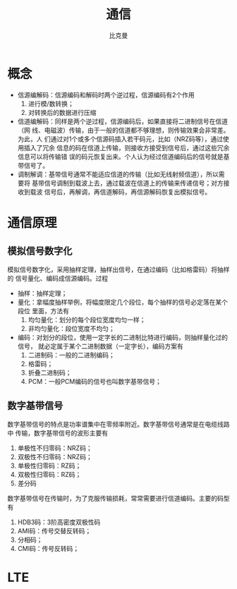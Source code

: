 #+title: 通信
#+author: 比克曼
#+latex_class: org-latex-pdf 
#+latex: \newpage 
#+options: h:4 


* 概念
- 信源编解码：信源编码和解码时两个逆过程，信源编码有2个作用
  1. 进行模/数转换；
  2. 对转换后的数据进行压缩
- 信道编解码：同样是两个逆过程，信源编码后，如果直接将二进制信号在信道（网
  线、电磁波）传输，由于一般的信道都不够理想，则传输效果会非常差。为此，人
  们通过对1个或多个信源码插入若干码元，比如（NRZ码等），通过使用插入了冗余
  信息的码在信道上传输，则接收方接受到信号后，通过这些冗余信息可以将传输错
  误的码元恢复出来。个人认为经过信道编码后的信号就是基带信号了。
- 调制解调：基带信号通常不能适应信道的传输（比如无线射频信道），所以需要将
  基带信号调制到载波上去，通过载波在信道上的传输来传递信号；对方接收到载波
  信号后，再解调，再信道解码，再信源解码恢复出模拟信号。
* 通信原理
** 模拟信号数字化
模拟信号数字化，采用抽样定理，抽样出信号，在通过编码（比如格雷码）将抽样的
信号量化、编码成信源编码。过程
- 抽样：抽样定理；
- 量化：拿幅度抽样举例，将幅度限定几个段位，每个抽样的信号必定落在某个段位
  里面，方法有
  1. 均匀量化：划分的每个段位宽度均匀一样；
  2. 非均匀量化：段位宽度不均匀；
- 编码：对划分的段位，使用一定字长的二进制比特进行编码，则抽样量化过的信号，
  就必定属于某个二进制数据（一定字长），编码方案有
  1. 二进制码：一般的二进制编码；
  2. 格雷码；
  3. 折叠二进制码；
  4. PCM：一般PCM编码的信号也叫数字基带信号；
** 数字基带信号
数字基带信号的特点是功率谱集中在零频率附近。数字基带信号通常是在电缆线路中
传输，数字基带信号的波形主要有
1. 单极性不归零码：NRZ码；
2. 双极性不归零码：NRZ码；
3. 单极性归零码：RZ码；
4. 双极性归零码：RZ码；
5. 差分码
数字基带信号在传输时，为了克服传输损耗，常常需要进行信道编码。主要的码型有
1. HDB3码：3阶高密度双极性码
2. AMI码：传号交替反转码；
3. 分相码；
4. CMI码：传号反转码；
* LTE

